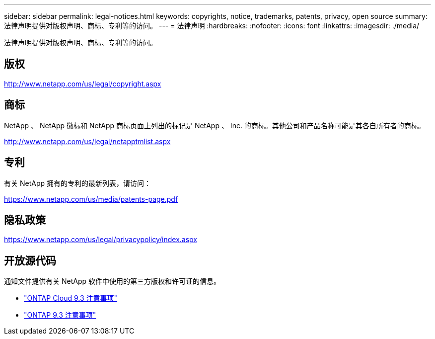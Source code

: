 ---
sidebar: sidebar 
permalink: legal-notices.html 
keywords: copyrights, notice, trademarks, patents, privacy, open source 
summary: 法律声明提供对版权声明、商标、专利等的访问。 
---
= 法律声明
:hardbreaks:
:nofooter: 
:icons: font
:linkattrs: 
:imagesdir: ./media/


[role="lead"]
法律声明提供对版权声明、商标、专利等的访问。



== 版权

http://www.netapp.com/us/legal/copyright.aspx[]



== 商标

NetApp 、 NetApp 徽标和 NetApp 商标页面上列出的标记是 NetApp 、 Inc. 的商标。其他公司和产品名称可能是其各自所有者的商标。

http://www.netapp.com/us/legal/netapptmlist.aspx[]



== 专利

有关 NetApp 拥有的专利的最新列表，请访问：

https://www.netapp.com/us/media/patents-page.pdf[]



== 隐私政策

https://www.netapp.com/us/legal/privacypolicy/index.aspx[]



== 开放源代码

通知文件提供有关 NetApp 软件中使用的第三方版权和许可证的信息。

* https://library.netapp.com/ecm/ecm_download_file/ECMLP2589386["ONTAP Cloud 9.3 注意事项"^]
* https://library.netapp.com/ecm/ecm_download_file/ECMLP2702054["ONTAP 9.3 注意事项"^]

